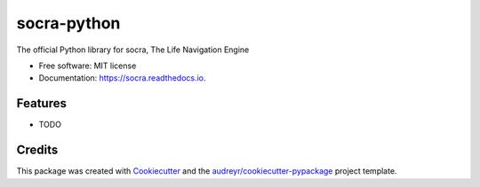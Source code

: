 ============
socra-python
============


.. image:: https://img.shields.io/pypi/v/socra.svg
        :target: https://pypi.python.org/pypi/socra

.. image:: https://img.shields.io/travis/mortymike/socra.svg
        :target: https://travis-ci.com/mortymike/socra

.. image:: https://readthedocs.org/projects/socra/badge/?version=latest
        :target: https://socra.readthedocs.io/en/latest/?version=latest
        :alt: Documentation Status




The official Python library for socra, The Life Navigation Engine


* Free software: MIT license
* Documentation: https://socra.readthedocs.io.


Features
--------

* TODO

Credits
-------

This package was created with Cookiecutter_ and the `audreyr/cookiecutter-pypackage`_ project template.

.. _Cookiecutter: https://github.com/audreyr/cookiecutter
.. _`audreyr/cookiecutter-pypackage`: https://github.com/audreyr/cookiecutter-pypackage
